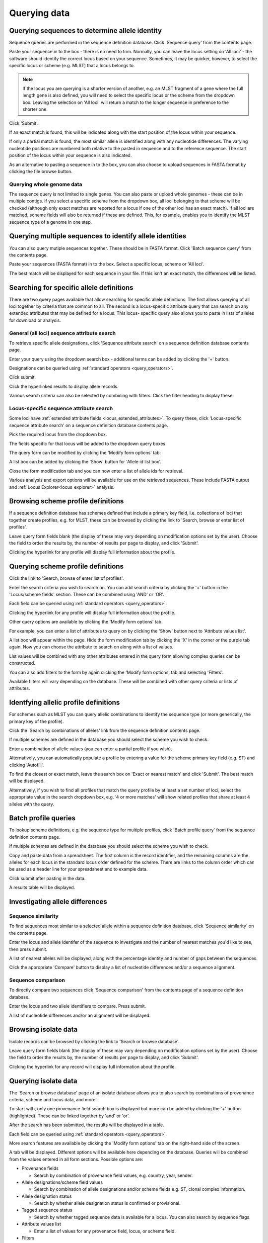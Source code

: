#############
Querying data
#############

.. _sequence_query:

.. index::
   pair: identify; allele sequence

***********************************************
Querying sequences to determine allele identity
***********************************************
Sequence queries are performed in the sequence definition database.   Click 
'Sequence query' from the contents page.

.. image:: /images/data_query/sequence_query.png 

Paste your sequence in to the box - there is no need to trim. Normally, you can
leave the locus setting on 'All loci' - the software should identify the 
correct locus based on your sequence.  Sometimes, it may be quicker, however, 
to select the specific locus or scheme (e.g. MLST) that a locus belongs to. 

.. note::

   If the locus you are querying is a shorter version of another, e.g. an MLST 
   fragment of a gene where the full length gene is also defined, you will 
   need to select the specific locus or the scheme from the dropdown box.  
   Leaving the selection on 'All loci' will return a match to the longer 
   sequence in preference to the shorter one. 

Click 'Submit'.

.. image:: /images/data_query/sequence_query2.png 

If an exact match is found, this will be indicated along with the start 
position of the locus within your sequence.

.. image:: /images/data_query/sequence_query3.png 

If only a partial match is found, the most similar allele is identified along 
with any nucleotide differences. The varying nucleotide positions are numbered 
both relative to the pasted in sequence and to the reference sequence. The 
start position of the locus within your sequence is also indicated.

.. image:: /images/data_query/sequence_query4.png 

As an alternative to pasting a sequence in to the box, you can also choose to 
upload sequences in FASTA format by clicking the file browse button.

.. image:: /images/data_query/sequence_query5.png 

.. index::
   pair: identify; sequence type

Querying whole genome data
==========================
The sequence query is not limited to single genes.  You can also paste or 
upload whole genomes - these can be in multiple contigs.  If you select a 
specific scheme from the dropdown box, all loci belonging to that scheme will 
be checked (although only exact matches are reported for a locus if one of the 
other loci has an exact match).  If all loci are matched, scheme fields will 
also be returned if these are defined.  This, for example, enables you to 
identify the MLST sequence type of a genome in one step.

.. image:: /images/data_query/sequence_query6.png

*********************************************************
Querying multiple sequences to identify allele identities
*********************************************************
You can also query mutiple sequences together. These should be in FASTA format.
Click 'Batch sequence query' from the contents page.

.. image:: /images/data_query/batch_seq_query1.png 

Paste your sequences (FASTA format) in to the box. Select a specific locus, 
scheme or 'All loci'.

.. image:: /images/data_query/batch_seq_query2.png 

The best match will be displayed for each sequence in your file. If this isn't
an exact match, the differences will be listed.

.. image:: /images/data_query/batch_seq_query3.png 

.. _locus_specific_query:

*****************************************
Searching for specific allele definitions
*****************************************
There are two query pages available that allow searching for specific allele
definitions.  The first allows querying of all loci together by criteria that
are common to all.  The second is a locus-specific attribute query that can
search on any extended attributes that may be defined for a locus.  This locus-
specific query also allows you to paste in lists of alleles for download or 
analysis.

General (all loci) sequence attribute search
============================================
To retrieve specific allele designations, click 'Sequence attribute search' on
a sequence definition database contents page.

.. image:: /images/data_query/sequence_attributes.png

Enter your query using the dropdown search box - additional terms can be added 
by clicking the '+' button.

Designations can be queried using :ref:`standard operators <query_operators>`.

.. image:: /images/data_query/sequence_attributes2.png

Click submit.

.. image:: /images/data_query/sequence_attributes3.png

Click the hyperlinked results to display allele records.

.. image:: /images/data_query/sequence_attributes4.png

.. image:: /images/data_query/sequence_attributes5.png

Various search criteria can also be selected by combining with filters.  Click 
the filter heading to display these.

.. image:: /images/data_query/sequence_attributes6.png

Locus-specific sequence attribute search
========================================
Some loci have :ref:`extended attribute fields <locus_extended_attributes>`.  
To query these, click 'Locus-specific sequence attribute search' on a sequence
definition database contents page.

.. image:: /images/data_query/sequence_attributes7.png

Pick the required locus from the dropdown box.

.. image:: /images/data_query/sequence_attributes8.png

The fields specific for that locus will be added to the dropdown query boxes.

.. image:: /images/data_query/sequence_attributes9.png

The query form can be modified by clicking the 'Modify form options' tab:

.. image:: /images/data_query/sequence_attributes10.png

.. index::
   pair: list query; alleles

A list box can be added by clicking the 'Show' button for 'Allele id list box'.

.. image:: /images/data_query/sequence_attributes11.png

Close the form modification tab and you can now enter a list of allele ids for
retrieval.

.. image:: /images/data_query/sequence_attributes12.png

Various analysis and export options will be available for use on the retrieved
sequences.  These include FASTA output and 
:ref:`Locus Explorer<locus_explorer>` analysis.

.. image:: /images/data_query/sequence_attributes13.png

.. index::
   pair: browse; scheme profiles

***********************************
Browsing scheme profile definitions
***********************************
If a sequence definition database has schemes defined that include a primary 
key field, i.e. collections of loci that together create profiles, e.g. for 
MLST, these can be browsed by clicking the link to 'Search, browse or enter
list of profiles'. 

.. image:: /images/data_query/browse_profiles.png

Leave query form fields blank (the display of these may vary depending on 
modification options set by the user).  Choose the field to order the results 
by, the number of results per page to display, and click 'Submit'.

.. image:: /images/data_query/browse_profiles2.png

Clicking the hyperlink for any profile will display full information about the 
profile.

.. image:: /images/data_query/browse_profiles3.png

.. index::
   pair: query; scheme profiles

***********************************
Querying scheme profile definitions
***********************************
Click the link to 'Search, browse of enter list of profiles'.

.. image:: /images/data_query/query_profiles.png

Enter the search criteria you wish to search on. You can add search criteria 
by clicking the '+' button in the 'Locus/scheme fields' section.  These can 
be combined using 'AND' or 'OR'. 

.. image:: /images/data_query/query_profiles2.png

Each field can be queried using :ref:`standard operators <query_operators>`.

Clicking the hyperlink for any profile will display full information about the
profile.

.. image:: /images/data_query/query_profiles3.png

Other query options are available by clicking the 'Modify form options' tab.

.. image:: /images/data_query/query_profiles4.png

For example, you can enter a list of attributes to query on by clicking the
'Show' button next to 'Attribute values list'. 

.. image:: /images/data_query/query_profiles5.png

A list box will appear within the page.  Hide the form modification tab by
clicking the 'X' in the corner or the purple tab again.  Now you can choose
the attribute to search on along with a list of values.

.. image:: /images/data_query/query_profiles6.png

List values will be combined with any other attributes entered in the query 
form allowing complex queries can be constructed.

You can also add filters to the form by again clicking the 'Modify form 
options' tab and selecting 'Filters'.

.. image:: /images/data_query/query_profiles7.png

Available filters will vary depending on the database.  These will be combined
with other query criteria or lists of attributes.

.. image:: /images/data_query/query_profiles8.png

.. index::
   pair: query; ST definitions from allelic profiles

.. _profile_definitions:

**************************************
Identfying allelic profile definitions
**************************************
For schemes such as MLST you can query allelic combinations to identify 
the sequence type (or more generically, the primary key of the profile).

Click the 'Search by combinations of alleles' link from the sequence definition
contents page.

.. image:: /images/data_query/allelic_profile1.png

If multiple schemes are defined in the database you should select the scheme
you wish to check.

.. image:: /images/data_query/allelic_profile2.png

Enter a combination of allelic values (you can enter a partial profile if you
wish).

.. image:: /images/data_query/allelic_profile3.png

Alternatively, you can automatically populate a profile by entering a value
for the scheme primary key field (e.g. ST) and clicking 'Autofill'.

.. image:: /images/data_query/allelic_profile4.png

To find the closest or exact match, leave the search box on 'Exact or nearest
match' and click 'Submit'. The best match will be displayed.

.. image:: /images/data_query/allelic_profile5.png

Alternatively, if you wish to find all profiles that match the query profile
by at least a set number of loci, select the appropriate value in the search
dropdown box, e.g. '4 or more matches' will show related profiles that share
at least 4 alleles with the query.

.. image:: /images/data_query/allelic_profile6.png

.. index::
   pair: query; batch profile definitions

.. _batch_profile_queries:

*********************
Batch profile queries
*********************
To lookup scheme definitions, e.g. the sequence type for multiple profiles, 
click 'Batch profile query' from the sequence definition contents page.

.. image:: /images/data_query/batch_profile1.png

If multiple schemes are defined in the database you should select the scheme
you wish to check.

.. image:: /images/data_query/batch_profile2.png

Copy and paste data from a spreadsheet. The first column is the record 
identifier, and the remaining columns are the alleles for each locus in the
standard locus order defined for the scheme. There are links to the column
order which can be used as a header line for your spreadsheet and to example
data.

Click submit after pasting in the data.

.. image:: /images/data_query/batch_profile3.png

A results table will be displayed.

.. image:: /images/data_query/batch_profile4.png

.. _allele_differences:

********************************
Investigating allele differences
********************************

.. index::
   single: sequence similarity; determining

Sequence similarity
===================
To find sequences most similar to a selected allele within a sequence 
definition database, click 'Sequence similarity' on the contents page.

.. image:: /images/data_query/sequence_similarity.png

Enter the locus and allele identifer of the sequence to investigate and the 
number of nearest matches you'd like to see, then press submit.

.. image:: /images/data_query/sequence_similarity2.png

A list of nearest alleles will be displayed, along with the percentage identity
and number of gaps between the sequences.

.. image:: /images/data_query/sequence_similarity3.png

Click the appropriate 'Compare' button to display a list of nucleotide 
differences and/or a sequence alignment.

.. image:: /images/data_query/sequence_similarity4.png

Sequence comparison
===================
To directly compare two sequences click 'Sequence comparison' from the contents
page of a sequence definition database.

.. image:: /images/data_query/sequence_comparison.png

Enter the locus and two allele identifiers to compare.  Press submit.

.. image:: /images/data_query/sequence_comparison2.png

A list of nucleotide differences and/or an alignment will be displayed.

.. image:: /images/data_query/sequence_comparison3.png

.. seealso::

   :ref:`Locus explorer plugin <locus_explorer>`.

.. _isolate_query:

*********************
Browsing isolate data
*********************
Isolate records can be browsed by clicking the link to 'Search or browse 
database'. 

.. image:: /images/data_query/browse_isolates.png

Leave query form fields blank (the display of these may vary depending on 
modification options set by the user).  Choose the field to order the results 
by, the number of results per page to display, and click 'Submit'.

.. image:: /images/data_query/browse_isolates2.png

Clicking the hyperlink for any record will display full information about the 
profile.

.. image:: /images/data_query/browse_isolates3.png

*********************
Querying isolate data
*********************
The 'Search or browse database' page of an isolate database allows you to also
search by combinations of provenance criteria, scheme and locus data, and more. 

.. image:: /images/data_query/query_isolates.png

To start with, only one provenance field search box is displayed but more can 
be added by clicking the '+' button (highlighted). These can be linked together
by 'and' or 'or'.

.. image:: /images/data_query/query_isolates2.png

After the search has been submitted, the results will be displayed in a table.

.. image:: /images/data_query/query_isolates3.png

Each field can be queried using :ref:`standard operators <query_operators>`.

More search features are available by clicking the 'Modify form options' tab on
the right-hand side of the screen.

.. image:: /images/data_query/query_isolates4.png

A tab will be displayed.  Different options will be available here depending on
the database.  Queries will be combined from the values entered in all form 
sections.  Possible options are:

* Provenance fields

  * Search by combination of provenance field values, e.g. country, year, 
    sender.

* Allele designations/scheme field values

  * Search by combination of allele designations and/or scheme fields e.g. ST, 
    clonal complex information.

* Allele designation status

  * Search by whether allele designation status is confirmed or provisional.

* Tagged sequence status

  * Search by whether tagged sequence data is available for a locus.  You can 
    also search by sequence flags.
    
* Attribute values list

  * Enter a list of values for any provenance field, locus, or scheme field.

* Filters

  * Various filters may be available, including

    * Publications
    * Projects
    * MLST profile completion status
    * Clonal complex
    * Sequence bin size
    * Inclusion/exclusion of :ref:`old versions <versioning>` 

.. image:: /images/data_query/query_isolates5.png

If the interface is modified, a button to save options becomes available 
within the tab.  If this is clicked, the modified form will be displayed the 
next time you go to the query page.

.. index::
   pair: allele designations; query
 
Query by allele designation/scheme field
========================================
Queries can be combined with allele designation/scheme field values.

Make sure that the allele designation/scheme field values fieldset is displayed
by selecting it in the 'Modify form options' tab.

.. image:: /images/data_query/query_isolates6.png

Designations can be queried using :ref:`standard operators <query_operators>`.

Additional search terms can be combined using the '+' button.

Add your search terms and click 'Submit'.  Allele designation/scheme field 
queries will be combined with terms entered in other sections.

.. image:: /images/data_query/query_isolates7.png

.. index::
   pair: allele designations; count
   
Query by allele designation count
=================================
Queries can be combined with counts of the total number of designations or for
individual loci.

Make sure that the allele designation counts fieldset is displayed by selecting
it in the 'Modify form options' tab.

.. image:: /images/data_query/query_isolates14.png

For example, to find all isolates that have designations at >1000 loci, select
'total designations > 1000', then click 'Submit'.

.. image:: /images/data_query/query_isolates15.png

You can also search for isolates where any isolate has a particular number of
designations. Use the term 'any locus' to do this.

Finally, you can search for isolates with a specific number of designations at
a specific locus.

.. image:: /images/data_query/query_isolates16.png

Additional search terms can be combined using the '+' button. Designation count
queries will be combined with terms entered in other sections.

.. note::

   Searches for 'all loci' with counts that include zero, e.g. 'count of any 
   locus = 0' or with a '<' operator are not supported. This is because such 
   searches have to identify every isolate for which one or more loci are 
   missing. In databases with thousands of loci this can be a very expensive 
   database query.
 
.. index::
   single: allele designations; status

Query by allele designation status
==================================
Allele designations can be queried based on their status, i.e. whether they 
are confirmed or provisional. Queries will be combined from the values entered 
in all form sections.
 
Make sure that the allele designation staus fieldset is displayed by selecting 
it in the 'Modify form options' tab.

.. image:: /images/data_query/query_isolates8.png

Select a locus from the dropdown box and either 'provisional' or 'confirmed'.  
Additional query fields can be displayed by clicking the '+' button.  
Click 'Submit'.

.. image:: /images/data_query/query_isolates9.png

Provisional allele designations are marked within the results tables with a 
pink background.  Any scheme field designations that depend on the allele in 
question, e.g. a MLST ST, will also be marked as provisional.

.. index::
   pair: sequence tags; count
   
Query by sequence tag count
===========================
Queries can be combined with counts of the total number of tags or for
individual loci.

Make sure that the tagged sequence counts fieldset is displayed by selecting
it in the 'Modify form options' tab.

.. image:: /images/data_query/query_isolates17.png

For example, to find all isolates that have sequence tags at >1000 loci, select
'total tags > 1000', then click 'Submit'.

.. image:: /images/data_query/query_isolates18.png

You can also search for isolates where any isolate has a particular number of
sequence tags. Use the term 'any locus' to do this.

Finally, you can search for isolates with a specific number of tags at
a specific locus.

.. image:: /images/data_query/query_isolates19.png

Additional search terms can be combined using the '+' button. Sequence tag 
count queries will be combined with terms entered in other sections.

.. note::

   Searches for 'all loci' with counts that include zero, e.g. 'count of any 
   locus = 0' or with a '<' operator are not supported. This is because such 
   searches have to identify every isolate for which one or more loci are 
   not tagged. In databases with thousands of loci this can be a very expensive
   database query.

.. index::
   pair: sequence tags; query

Query by tagged sequence status
===============================
Sequence tags identify the region of a contig within an isolate's sequence bin 
entries that correspond to a particular locus.  The presence or absence of 
these tags can be queried as can whether or not the sequence has an a flag 
associated with.  These flags designate specific characteristics of the 
sequences. Queries will be combined from the values entered in all form 
sections. 

Make sure that the tagged sequences status fieldset is displayed by selecting 
it in the 'Modify form options' tab.

.. image:: /images/data_query/query_isolates10.png

Select a specific locus in the dropdown box (or alternatively 'any locus') and 
a status.  Available status values are:

* untagged

  * The locus has not been tagged within the sequence bin.

* tagged

  * The locus has been tagged within the sequence bin.

* complete

  * The locus sequence is complete.

* incomplete

  * The locus sequence is incomplete - normally because it continues beyond the
    end of a contig.

* flagged: any

  * The sequence for the  locus has a flag set.

* flagged: none

  * The sequence for the locus does not have a flag set.

* flagged: <specific flag>

  * The sequence for the locus has the specific flag chosen.

.. image:: /images/data_query/query_isolates11.png

.. seealso::

   :ref:`Sequence tag flags <sequence_tag_flags>`

.. index::
   single: filters 

.. _query_filters:

Query by list of attributes
===========================
The query form can be modified with a list box in to which a list of values
for a chosen attribute can be entered - this could be a list of ids, isolate
names, alleles or scheme fields.  This list will be combined with any other
criteria or filter used on the page.

If the list box is not shown, add it by selecting it in the 'Modify form 
options' tab.

.. image:: /images/data_query/query_isolates12.png

Select the attribute to query and enter a list of values.

.. image:: /images/data_query/query_isolates13.png

Query filters
=============
There are various filters that can additionally be applied to queries, or the 
filters can be applied solely on their own so that they filter the entire 
database.

Make sure that the filters fieldset is displayed by selecting it in the 'Modify
form options' tab.

.. image:: /images/data_query/filters.png

The filters displayed will depend on the database and what has been defined 
within it.  Common filters are:

* Publication - Select one or more publication that has been linked to isolate
  records.
* Project - Select one or more project that isolates belong to.
* Profile completion - This is commonly displayed for MLST schemes.  Available
  options are:

  * complete - All loci of the scheme have alleles designated.
  * incomplete - One or more loci have not yet been designated.
  * partial - The scheme is incomplete, but at least one locus has an allele 
    designated.
  * started - At least one locus has an allele designated.  The scheme mat be
    complete or partial.
  * not started - The scheme has no loci with alleles designated.

.. _seqbin_filter:

* Sequence bin - Specify whether any sequence data has been associated with a 
  record.  Specific threshold values may be selected if these have been 
  :ref:`set up for the database <isolate_xml>`.
* Provenance fields - Dropdown list boxes of values for specific provenance 
  fields may be present if set for the database.  Users can choose to 
  :ref:`add additional filters <modify_query_filters>`.

***************************
Querying by allelic profile
***************************
If a scheme, such as MLST, has been defined for an isolate database it is 
possible to query the database against complete or partial allelic profiles. 
Even if no scheme is defined, queries can be made against all loci. 

On the index page, click 'Search by combinations of loci (profiles)' for any 
defined scheme. Enter either a partial (any combination of loci) or complete 
profile. 

.. image:: /images/data_query/profile_combinations.png

If multiple schemes are defined, you may have to select the scheme you wish to 
query in the 'Schemes' dropdown box and click 'Select'.

.. image:: /images/data_query/profile_combinations2.png

Enter the combination of alleles that you want to query for.  Fields can be 
left blank.

.. image:: /images/data_query/profile_combinations3.png

Alternatively, for scheme profiles, you can enter a primary key value (e.g. ST)
and select 'Autofill' to automatically fill in the associated profile.

.. image:: /images/data_query/profile_combinations4.png

Select the number of loci that you'd like to match in the options dropdown box.
Available options are:

* Exact or nearest match
* Exact match only
* x or more matches
* y or more matches
* z or more matches

Where x,y, and z will range from n-1 to 1 where n is the number of loci in the 
scheme.

.. image:: /images/data_query/profile_combinations5.png

Click 'Submit'.

.. image:: /images/data_query/profile_combinations6.png

*****************************************
Retrieving isolates by linked publication
*****************************************
Click 'Publications' in the Breakdown section of the contents page.

.. image:: /images/data_query/publications.png

A list of publications linked by isolates within the database will be 
displayed.

.. image:: /images/data_query/publications2.png

These can be filtered by author and/or year, and the sort order changed.

.. image:: /images/data_query/publications3.png

To display the isolate records for any of the displayed publications, click 
the  button to the right of the citation.

.. image:: /images/data_query/publications4.png

The abstract of the paper will be displayed (if available), along with all 
isolates linked to it.

.. image:: /images/data_query/publications5.png

.. index::
   single: options

*************************
User-configurable options
*************************
The BIGSdb user interface is configurable in a number of ways. Choices made are
remembered between sessions.  If the database requires you to log on, the 
options are associated with your user account, whereas if it is a public 
database, that you haven't logged in to, the options are associated with a 
browser cookie so they will be remembered if you connect from the same computer
(using the same browser).

Most options are set by clicking the 'Set general options' link on the database
contents page.  Most of the available options are visible for isolate 
databases, whereas sequence definition databases have fewer available.

.. image:: /images/data_query/options.png

.. _general_options:

General options
===============
The general options tab is displayed by default.  If another tab is being 
shown, click the 'General options' header.

.. image:: /images/data_query/options2.png

The general tab allows the following options to be modified: 

* Records per page
* Page bar position
* Nucleotides per line - Some analyses display sequence alignments. This option
  allows you to set the width of these alignments so suit your display.
* Flanking sequence length - This sets the length of flanking sequence upstream
  and downstream of a particular locus that is included whenever a sequence is 
  displayed. Flanking sequences are displayed fainter that the locus sequence.
* Locus aliases - Loci can have multiple names (aliases). Setting this option 
  will display all alternative names in results tables.
* Tooltips (beginner's mode) - Most query forms have help available in the form
  of information tooltips.  These can be switched on/off here.  They can also 
  be toggled off by clicking the Toggle: 'i' button at the top-right of the 
  display of some pages.

Click 'Set options' to remember any changes you make.

.. index::
   pair: options; main results table


Main results table
==================
The 'main results table' tab contains options for the display of paged results
following a query.

Click the 'Main results table' header to display the tab.

.. image:: /images/data_query/options3.png

The 'main results table' tab will scroll up.

.. image:: /images/data_query/options4.png

This tab allows the following options to be modified:

* Hyperlink allele designations - Hyperlinks point to an information page about
  the particular allele definition. Depending on the locus, these may exist on
  a different website.
* Differentiate provisional allele designations - Allele designations can be
  set as confirmed or provisional, usually depending on the method of
  assignment. Selecting this option will display provisional designations in a
  different colour to confirmed designations.
* Information about sequence bin records - Creates a tooltip that displays
  details about sequence tags corresponding to a locus. 
* Sequence bin records - Displays a tooltip linking to the sequence tag if
  available.
* Sequence bin size - Displays the size of the sum of all contigs associated 
  with each isolate record.
* Contig count - Displays the number of contigs associated with each isolate
  record.
* Publications - Displays citations with links to PubMed for each record.

.. index::
   pair: options; isolate record

Isolate record display
======================
The 'isolate record display' tab contains options for the display of a full 
isolate record.

Click the 'Isolate record display' tab to display the tab.

.. image:: /images/data_query/options5.png

The 'Isolate record display' tab will scroll up.

.. image:: /images/data_query/options6.png

This tab allows the following options to be modified:

* Differentiate provisional allele designations - Allele designations can be 
  set as confirmed or provisional, usually depending on the method of 
  assignment. Selecting this option will display provisional designations in a
  different colour to confirmed designations.
* Display sender, curator and last updated records - Displays a tooltip 
  containing sender information next to each allele designation.
* Sequence bin information - Displays a tooltip with information about the 
  position of the sequence if tagged within the sequence bin.
* Allele flags - Displays information about whether alleles have flags defined
  in sequence definition databases.
* Display full information about sample records - Used when the database is 
  used as part of a basic laboratory information management system (LIMS). This
  option will display records of samples available for the displayed isolate.

.. index::
   pair: options; provenance fields

Provenance field display
========================
The 'provenance field display' tab contains checkboxes for fields to display 
in the main results table.

Click the 'Provenance field display' tab to display the tab.

.. image:: /images/data_query/options7.png

The 'Provenance field display' tab will scroll up.

.. image:: /images/data_query/options8.png

Some fields will be checked by default - these are defined during 
:ref:`database setup <isolate_xml_field>` (maindisplay option).

Check any fields that you wish to be displayed and then click 'Set options'.  
You can return to the default selection by clicking 'Default' followed by 'Set 
options'.

.. index::
   pair: options; query

.. _modify_query_filters:

Query filters
=============
The 'query filters' tab contains checkboxes for provenance fields and scheme 
completion status.  Checking these results in drop-down list box filters 
appearing in the query page :ref:`filters fieldset <query_filters>`.

Click the 'Query filters' tab to display the tab.

.. image:: /images/data_query/options9.png

The 'Query filters' tab will scroll up.

.. image:: /images/data_query/options10.png

A list of possible filters appears.  Click any checkbox for a filter you would 
like to make available.  Click 'Set options' when done.  You can return to the 
default selection by clicking 'Default' followed by 'Set options'.

.. index::
   pair: schemes; modifying display
   pair: loci; modifying display

Modifying locus and scheme display options
==========================================
Whether or not loci, schemes or scheme fields are displayed in result tables, 
isolate records, or within query dropdown boxes can all be set with default 
options when first defined.  These attributes can, however, be overridden by a 
user, and these selections will be remembered between sessions.

The procedure to modify these attributes is the same for locus, schemes or 
scheme fields, so the steps for loci will be demonstrated only.

Click the appropriate link on the isolate contents page.

.. image:: /images/data_query/locus_options.png

Either select the locus id by querying for it directly.

.. image:: /images/data_query/locus_options2.png

Designations can be queried using :ref:`standard operators <query_operators>`.

Alternatively, you can search by filtering loci by schemes.  Click the 'Filter 
query by' header and select the scheme in the dropdown box.

.. image:: /images/data_query/locus_options3.png

Once loci have been selected, click Customize 'locus options'.

.. image:: /images/data_query/locus_options4.png

You can then choose to add or remove individual loci from the selection by 
clicking the appropriate checkboxes.  At the bottom of the page are a number 
of attributes that you can change - clicking 'Change' will affect all selected 
loci.

Possible options for loci are:

* isolate_display - Sets how the locus is displayed within an isolate record:

  * allele only - display only identifier
  * sequence - display the full sequence
  * hide - don't show at all

* main_display - Sets whether the locus is displayed in the main results table 
  following a query.

* query_field - Sets whether the locus appears in dropdown list boxes to be 
  used within queries.

* analysis - Sets whether the locus can be used in data analysis functions.

.. note::

   Settings for loci can be overridden by those set for schemes that they are 
   members of.  For example, if you set a locus to be displayed within a main 
   results table, but that locus is a member of a scheme and you set that 
   scheme not to be displayed, then the locus will not be shown.  Conversely, 
   if you set a scheme to be displayed, but set its member locus not to be 
   shown, then that locus will not be displayed (but other loci and scheme 
   fields may be, depending on their independent settings).
